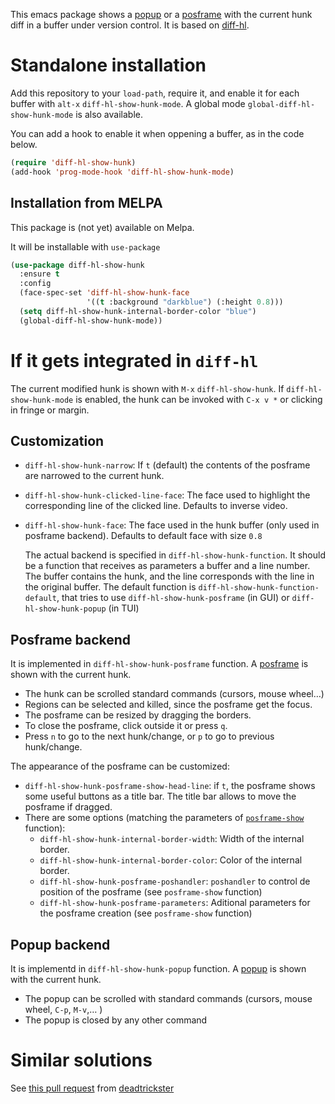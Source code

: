 # file:https://melpa.org/packages/diff-hl-show-hunk-badge.svg]]

This emacs package shows a [[https://github.com/auto-complete/popup-el][popup]] or a [[https://github.com/tumashu/posframe][posframe]] with the current hunk diff in a buffer under version control. It is based on [[https://github.com/dgutov/diff-hl][diff-hl]].




* Standalone installation

Add this repository to your =load-path=, require it, and enable it for each buffer with =alt-x= =diff-hl-show-hunk-mode=. A global mode =global-diff-hl-show-hunk-mode= is also available.

You can add a hook to enable it when oppening a buffer, as in the code below.

#+begin_src emacs-lisp
(require 'diff-hl-show-hunk)
(add-hook 'prog-mode-hook 'diff-hl-show-hunk-mode)
#+end_src

** Installation from MELPA
This package is (not yet) available on Melpa.

It will be installable with =use-package=
#+begin_src emacs-lisp
(use-package diff-hl-show-hunk
  :ensure t
  :config
  (face-spec-set 'diff-hl-show-hunk-face
                 '((t :background "darkblue") (:height 0.8)))
  (setq diff-hl-show-hunk-internal-border-color "blue")
  (global-diff-hl-show-hunk-mode))
#+end_src



* If it gets integrated in =diff-hl=

The current modified hunk is shown with =M-x= =diff-hl-show-hunk=. If =diff-hl-show-hunk-mode= is enabled, the hunk can be invoked with =C-x v *= or clicking in fringe or margin.
  
** Customization  
- =diff-hl-show-hunk-narrow=: If =t= (default) the contents of the posframe are narrowed to the current hunk.
- =diff-hl-show-hunk-clicked-line-face=: The face used to highlight the corresponding line of the clicked line. Defaults to inverse video.
- =diff-hl-show-hunk-face=: The face used in the hunk buffer (only used in posframe backend). Defaults to default face with size =0.8=

  The actual backend is specified in =diff-hl-show-hunk-function=. It should be a function that receives as parameters a buffer and a line number. The buffer contains the hunk, and the line corresponds with the line in the original buffer. The default function is =diff-hl-show-hunk-function-default=, that tries to use =diff-hl-show-hunk-posframe= (in GUI) or =diff-hl-show-hunk-popup= (in TUI)
  
** Posframe backend

It is implemented in =diff-hl-show-hunk-posframe= function. A [[https://github.com/tumashu/posframe][posframe]] is shown with the current hunk.
- The hunk can be scrolled standard commands (cursors, mouse wheel...)
- Regions can be selected and killed, since the posframe get the focus.
- The posframe can be resized by dragging the borders.
- To close the posframe, click outside it or press =q=.
- Press =n= to go to the next hunk/change, or =p= to go to previous hunk/change.

The appearance of the posframe can be customized:
- =diff-hl-show-hunk-posframe-show-head-line=: if =t=, the posframe shows some useful buttons as a title bar. The title bar allows to move the posframe if dragged.
- There are some options (matching the parameters of [[https://github.com/tumashu/posframe/blob/7b92a54e588889a74d36d51167e067676db7be8a/posframe.el#L372][ =posframe-show= ]] function):
    - =diff-hl-show-hunk-internal-border-width=: Width of the internal border.
    - =diff-hl-show-hunk-internal-border-color=: Color of the internal border.
    - =diff-hl-show-hunk-posframe-poshandler=: =poshandler= to control de position of the posframe (see =posframe-show= function)
    - =diff-hl-show-hunk-posframe-parameters=: Aditional parameters for the posframe creation (see =posframe-show= function)

** Popup backend
It is implementd in =diff-hl-show-hunk-popup= function. A [[https://github.com/auto-complete/popup-el][popup]] is shown with the current hunk.
- The popup can be scrolled with standard commands (cursors, mouse wheel, =C-p=, =M-v=,... )
- The popup is closed by any other command





* Similar solutions
See [[https://github.com/dgutov/diff-hl/pull/112][this pull request]] from [[https://github.com/deadtrickster][deadtrickster]]
















